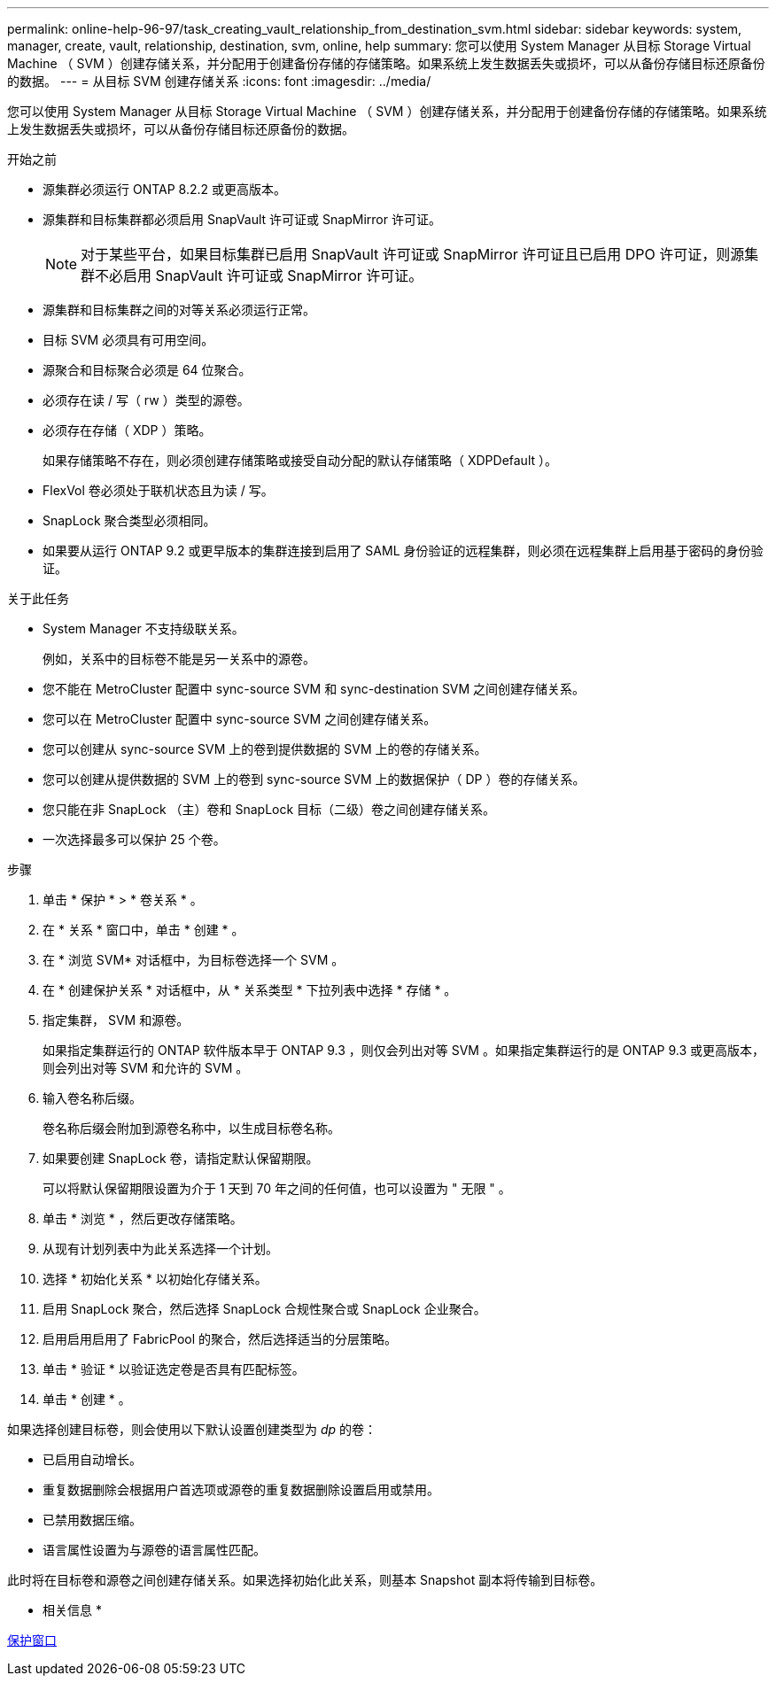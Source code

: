 ---
permalink: online-help-96-97/task_creating_vault_relationship_from_destination_svm.html 
sidebar: sidebar 
keywords: system, manager, create, vault, relationship, destination, svm, online, help 
summary: 您可以使用 System Manager 从目标 Storage Virtual Machine （ SVM ）创建存储关系，并分配用于创建备份存储的存储策略。如果系统上发生数据丢失或损坏，可以从备份存储目标还原备份的数据。 
---
= 从目标 SVM 创建存储关系
:icons: font
:imagesdir: ../media/


[role="lead"]
您可以使用 System Manager 从目标 Storage Virtual Machine （ SVM ）创建存储关系，并分配用于创建备份存储的存储策略。如果系统上发生数据丢失或损坏，可以从备份存储目标还原备份的数据。

.开始之前
* 源集群必须运行 ONTAP 8.2.2 或更高版本。
* 源集群和目标集群都必须启用 SnapVault 许可证或 SnapMirror 许可证。
+
[NOTE]
====
对于某些平台，如果目标集群已启用 SnapVault 许可证或 SnapMirror 许可证且已启用 DPO 许可证，则源集群不必启用 SnapVault 许可证或 SnapMirror 许可证。

====
* 源集群和目标集群之间的对等关系必须运行正常。
* 目标 SVM 必须具有可用空间。
* 源聚合和目标聚合必须是 64 位聚合。
* 必须存在读 / 写（ rw ）类型的源卷。
* 必须存在存储（ XDP ）策略。
+
如果存储策略不存在，则必须创建存储策略或接受自动分配的默认存储策略（ XDPDefault ）。

* FlexVol 卷必须处于联机状态且为读 / 写。
* SnapLock 聚合类型必须相同。
* 如果要从运行 ONTAP 9.2 或更早版本的集群连接到启用了 SAML 身份验证的远程集群，则必须在远程集群上启用基于密码的身份验证。


.关于此任务
* System Manager 不支持级联关系。
+
例如，关系中的目标卷不能是另一关系中的源卷。

* 您不能在 MetroCluster 配置中 sync-source SVM 和 sync-destination SVM 之间创建存储关系。
* 您可以在 MetroCluster 配置中 sync-source SVM 之间创建存储关系。
* 您可以创建从 sync-source SVM 上的卷到提供数据的 SVM 上的卷的存储关系。
* 您可以创建从提供数据的 SVM 上的卷到 sync-source SVM 上的数据保护（ DP ）卷的存储关系。
* 您只能在非 SnapLock （主）卷和 SnapLock 目标（二级）卷之间创建存储关系。
* 一次选择最多可以保护 25 个卷。


.步骤
. 单击 * 保护 * > * 卷关系 * 。
. 在 * 关系 * 窗口中，单击 * 创建 * 。
. 在 * 浏览 SVM* 对话框中，为目标卷选择一个 SVM 。
. 在 * 创建保护关系 * 对话框中，从 * 关系类型 * 下拉列表中选择 * 存储 * 。
. 指定集群， SVM 和源卷。
+
如果指定集群运行的 ONTAP 软件版本早于 ONTAP 9.3 ，则仅会列出对等 SVM 。如果指定集群运行的是 ONTAP 9.3 或更高版本，则会列出对等 SVM 和允许的 SVM 。

. 输入卷名称后缀。
+
卷名称后缀会附加到源卷名称中，以生成目标卷名称。

. 如果要创建 SnapLock 卷，请指定默认保留期限。
+
可以将默认保留期限设置为介于 1 天到 70 年之间的任何值，也可以设置为 " 无限 " 。

. 单击 * 浏览 * ，然后更改存储策略。
. 从现有计划列表中为此关系选择一个计划。
. 选择 * 初始化关系 * 以初始化存储关系。
. 启用 SnapLock 聚合，然后选择 SnapLock 合规性聚合或 SnapLock 企业聚合。
. 启用启用启用了 FabricPool 的聚合，然后选择适当的分层策略。
. 单击 * 验证 * 以验证选定卷是否具有匹配标签。
. 单击 * 创建 * 。


如果选择创建目标卷，则会使用以下默认设置创建类型为 _dp_ 的卷：

* 已启用自动增长。
* 重复数据删除会根据用户首选项或源卷的重复数据删除设置启用或禁用。
* 已禁用数据压缩。
* 语言属性设置为与源卷的语言属性匹配。


此时将在目标卷和源卷之间创建存储关系。如果选择初始化此关系，则基本 Snapshot 副本将传输到目标卷。

* 相关信息 *

xref:reference_protection_window.adoc[保护窗口]
